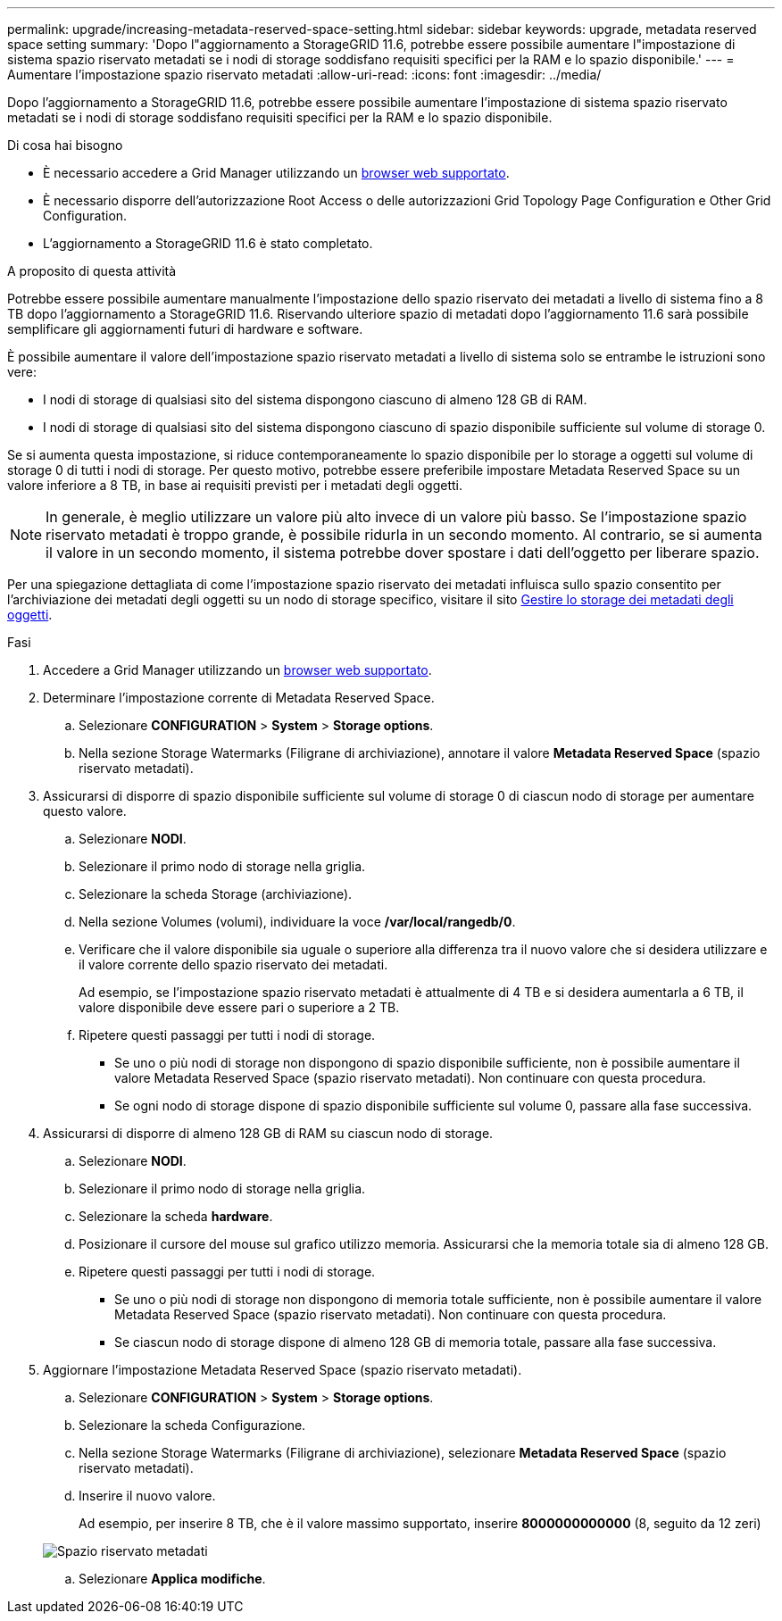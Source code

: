 ---
permalink: upgrade/increasing-metadata-reserved-space-setting.html 
sidebar: sidebar 
keywords: upgrade, metadata reserved space setting 
summary: 'Dopo l"aggiornamento a StorageGRID 11.6, potrebbe essere possibile aumentare l"impostazione di sistema spazio riservato metadati se i nodi di storage soddisfano requisiti specifici per la RAM e lo spazio disponibile.' 
---
= Aumentare l'impostazione spazio riservato metadati
:allow-uri-read: 
:icons: font
:imagesdir: ../media/


[role="lead"]
Dopo l'aggiornamento a StorageGRID 11.6, potrebbe essere possibile aumentare l'impostazione di sistema spazio riservato metadati se i nodi di storage soddisfano requisiti specifici per la RAM e lo spazio disponibile.

.Di cosa hai bisogno
* È necessario accedere a Grid Manager utilizzando un xref:../admin/web-browser-requirements.adoc[browser web supportato].
* È necessario disporre dell'autorizzazione Root Access o delle autorizzazioni Grid Topology Page Configuration e Other Grid Configuration.
* L'aggiornamento a StorageGRID 11.6 è stato completato.


.A proposito di questa attività
Potrebbe essere possibile aumentare manualmente l'impostazione dello spazio riservato dei metadati a livello di sistema fino a 8 TB dopo l'aggiornamento a StorageGRID 11.6. Riservando ulteriore spazio di metadati dopo l'aggiornamento 11.6 sarà possibile semplificare gli aggiornamenti futuri di hardware e software.

È possibile aumentare il valore dell'impostazione spazio riservato metadati a livello di sistema solo se entrambe le istruzioni sono vere:

* I nodi di storage di qualsiasi sito del sistema dispongono ciascuno di almeno 128 GB di RAM.
* I nodi di storage di qualsiasi sito del sistema dispongono ciascuno di spazio disponibile sufficiente sul volume di storage 0.


Se si aumenta questa impostazione, si riduce contemporaneamente lo spazio disponibile per lo storage a oggetti sul volume di storage 0 di tutti i nodi di storage. Per questo motivo, potrebbe essere preferibile impostare Metadata Reserved Space su un valore inferiore a 8 TB, in base ai requisiti previsti per i metadati degli oggetti.


NOTE: In generale, è meglio utilizzare un valore più alto invece di un valore più basso. Se l'impostazione spazio riservato metadati è troppo grande, è possibile ridurla in un secondo momento. Al contrario, se si aumenta il valore in un secondo momento, il sistema potrebbe dover spostare i dati dell'oggetto per liberare spazio.

Per una spiegazione dettagliata di come l'impostazione spazio riservato dei metadati influisca sullo spazio consentito per l'archiviazione dei metadati degli oggetti su un nodo di storage specifico, visitare il sito xref:../admin/managing-object-metadata-storage.adoc[Gestire lo storage dei metadati degli oggetti].

.Fasi
. Accedere a Grid Manager utilizzando un xref:../admin/web-browser-requirements.adoc[browser web supportato].
. Determinare l'impostazione corrente di Metadata Reserved Space.
+
.. Selezionare *CONFIGURATION* > *System* > *Storage options*.
.. Nella sezione Storage Watermarks (Filigrane di archiviazione), annotare il valore *Metadata Reserved Space* (spazio riservato metadati).


. Assicurarsi di disporre di spazio disponibile sufficiente sul volume di storage 0 di ciascun nodo di storage per aumentare questo valore.
+
.. Selezionare *NODI*.
.. Selezionare il primo nodo di storage nella griglia.
.. Selezionare la scheda Storage (archiviazione).
.. Nella sezione Volumes (volumi), individuare la voce */var/local/rangedb/0*.
.. Verificare che il valore disponibile sia uguale o superiore alla differenza tra il nuovo valore che si desidera utilizzare e il valore corrente dello spazio riservato dei metadati.
+
Ad esempio, se l'impostazione spazio riservato metadati è attualmente di 4 TB e si desidera aumentarla a 6 TB, il valore disponibile deve essere pari o superiore a 2 TB.

.. Ripetere questi passaggi per tutti i nodi di storage.
+
*** Se uno o più nodi di storage non dispongono di spazio disponibile sufficiente, non è possibile aumentare il valore Metadata Reserved Space (spazio riservato metadati). Non continuare con questa procedura.
*** Se ogni nodo di storage dispone di spazio disponibile sufficiente sul volume 0, passare alla fase successiva.




. Assicurarsi di disporre di almeno 128 GB di RAM su ciascun nodo di storage.
+
.. Selezionare *NODI*.
.. Selezionare il primo nodo di storage nella griglia.
.. Selezionare la scheda *hardware*.
.. Posizionare il cursore del mouse sul grafico utilizzo memoria. Assicurarsi che la memoria totale sia di almeno 128 GB.
.. Ripetere questi passaggi per tutti i nodi di storage.
+
*** Se uno o più nodi di storage non dispongono di memoria totale sufficiente, non è possibile aumentare il valore Metadata Reserved Space (spazio riservato metadati). Non continuare con questa procedura.
*** Se ciascun nodo di storage dispone di almeno 128 GB di memoria totale, passare alla fase successiva.




. Aggiornare l'impostazione Metadata Reserved Space (spazio riservato metadati).
+
.. Selezionare *CONFIGURATION* > *System* > *Storage options*.
.. Selezionare la scheda Configurazione.
.. Nella sezione Storage Watermarks (Filigrane di archiviazione), selezionare *Metadata Reserved Space* (spazio riservato metadati).
.. Inserire il nuovo valore.
+
Ad esempio, per inserire 8 TB, che è il valore massimo supportato, inserire *8000000000000* (8, seguito da 12 zeri)

+
image::../media/metadata_reserved_space.png[Spazio riservato metadati]

.. Selezionare *Applica modifiche*.



